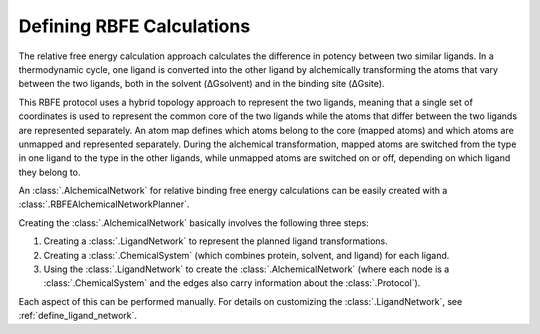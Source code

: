 .. _define-rbfe:

Defining RBFE Calculations
==========================

The relative free energy calculation approach calculates the difference in 
potency between two similar ligands. In a thermodynamic cycle, one ligand is 
converted into the other ligand by alchemically transforming the atoms that 
vary between the two ligands, both in the solvent (ΔGsolvent) and in the 
binding site (ΔGsite). 

.. image:: rbfe_thermocycle.png

This RBFE protocol uses a hybrid topology approach to represent the two 
ligands, meaning that a single set of coordinates is used to represent the 
common core of the two ligands while the atoms that differ between the two 
ligands are represented separately. An atom map defines which atoms belong 
to the core (mapped atoms) and which atoms are unmapped and represented 
separately. During the alchemical transformation, mapped atoms are switched 
from the type in one ligand to the type in the other ligands, while unmapped 
atoms are switched on or off, depending on which ligand they belong to.

An :class:`.AlchemicalNetwork` for relative binding free energy calculations
can be easily created with a :class:`.RBFEAlchemicalNetworkPlanner`.

Creating the :class:`.AlchemicalNetwork` basically involves the following
three steps:

1. Creating a :class:`.LigandNetwork` to represent the planned ligand
   transformations.
2. Creating a :class:`.ChemicalSystem` (which combines protein, solvent, and
   ligand) for each ligand.
3. Using the :class:`.LigandNetwork` to create the
   :class:`.AlchemicalNetwork` (where each node is a
   :class:`.ChemicalSystem` and the edges also carry information about the
   :class:`.Protocol`).

Each aspect of this can be performed manually. For details on customizing
the :class:`.LigandNetwork`, see :ref:`define_ligand_network`.
